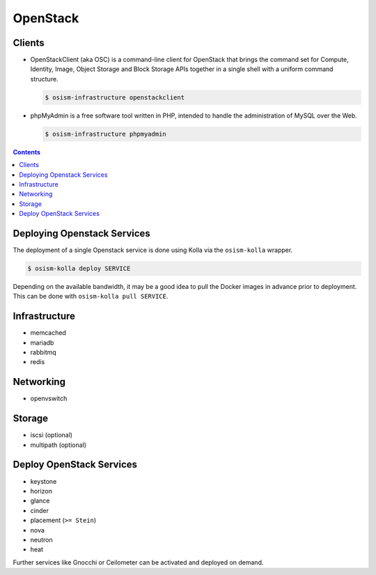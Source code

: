 =========
OpenStack
=========

Clients
=======

* OpenStackClient (aka OSC) is a command-line client for OpenStack that brings the command set for Compute,
  Identity, Image, Object Storage and Block Storage APIs together in a single shell with a uniform command
  structure.

  .. code-block:: console

     $ osism-infrastructure openstackclient

* phpMyAdmin is a free software tool written in PHP, intended to handle the administration of MySQL over
  the Web.

  .. code-block:: console

     $ osism-infrastructure phpmyadmin

.. contents::
   :depth: 2

Deploying Openstack Services
============================

The deployment of a single Openstack service is done using Kolla via the
``osism-kolla`` wrapper.

.. code-block:: console

   $ osism-kolla deploy SERVICE

Depending on the available bandwidth, it may be a good idea to pull the Docker
images in advance prior to deployment. This can be done with ``osism-kolla pull SERVICE``.

.. _deploymentservicesopenstackinfrastructure:

Infrastructure
==============

* memcached
* mariadb
* rabbitmq
* redis

Networking
==========

* openvswitch

Storage
=======

* iscsi (optional)
* multipath (optional)

Deploy OpenStack Services
=========================

* keystone
* horizon
* glance
* cinder
* placement (``>= Stein``)
* nova
* neutron
* heat

Further services like Gnocchi or Ceilometer can be activated and deployed on demand.

